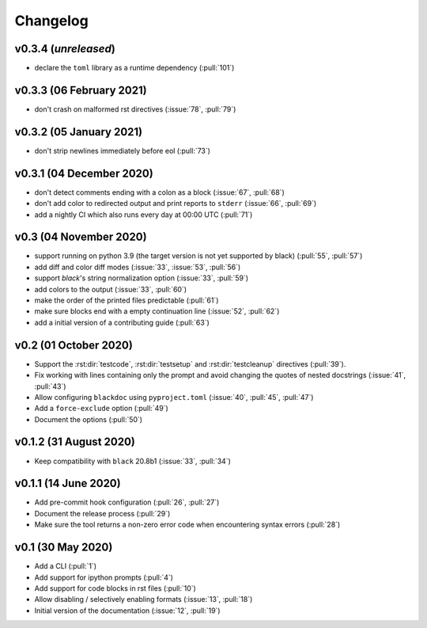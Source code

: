 Changelog
=========

v0.3.4 (*unreleased*)
---------------------
- declare the ``toml`` library as a runtime dependency (:pull:`101`)

v0.3.3 (06 February 2021)
-------------------------
- don't crash on malformed rst directives (:issue:`78`, :pull:`79`)

v0.3.2 (05 January 2021)
------------------------
- don't strip newlines immediately before eol (:pull:`73`)

v0.3.1 (04 December 2020)
-------------------------
- don't detect comments ending with a colon as a block (:issue:`67`, :pull:`68`)
- don't add color to redirected output and print reports to ``stderr`` (:issue:`66`, :pull:`69`)
- add a nightly CI which also runs every day at 00:00 UTC (:pull:`71`)

v0.3 (04 November 2020)
-----------------------
- support running on python 3.9 (the target version is not yet supported by black)
  (:pull:`55`, :pull:`57`)
- add diff and color diff modes (:issue:`33`, :issue:`53`, :pull:`56`)
- support `black`'s string normalization option (:issue:`33`, :pull:`59`)
- add colors to the output (:issue:`33`, :pull:`60`)
- make the order of the printed files predictable (:pull:`61`)
- make sure blocks end with a empty continuation line (:issue:`52`, :pull:`62`)
- add a initial version of a contributing guide (:pull:`63`)


v0.2 (01 October 2020)
----------------------
- Support the :rst:dir:`testcode`, :rst:dir:`testsetup` and
  :rst:dir:`testcleanup` directives (:pull:`39`).
- Fix working with lines containing only the prompt and avoid changing the
  quotes of nested docstrings (:issue:`41`, :pull:`43`)
- Allow configuring ``blackdoc`` using ``pyproject.toml``
  (:issue:`40`, :pull:`45`, :pull:`47`)
- Add a ``force-exclude`` option (:pull:`49`)
- Document the options (:pull:`50`)


v0.1.2 (31 August 2020)
-----------------------
- Keep compatibility with ``black`` 20.8b1 (:issue:`33`, :pull:`34`)

v0.1.1 (14 June 2020)
---------------------
- Add pre-commit hook configuration (:pull:`26`, :pull:`27`)
- Document the release process (:pull:`29`)
- Make sure the tool returns a non-zero error code when encountering
  syntax errors (:pull:`28`)


v0.1 (30 May 2020)
------------------

- Add a CLI (:pull:`1`)
- Add support for ipython prompts (:pull:`4`)
- Add support for code blocks in rst files (:pull:`10`)
- Allow disabling / selectively enabling formats (:issue:`13`, :pull:`18`)
- Initial version of the documentation (:issue:`12`, :pull:`19`)

